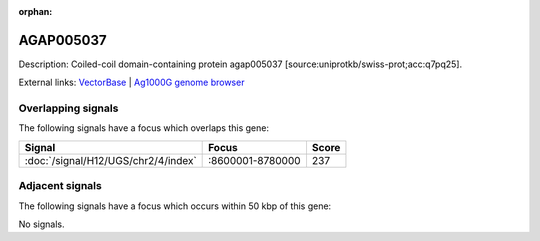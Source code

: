:orphan:

AGAP005037
=============





Description: Coiled-coil domain-containing protein agap005037 [source:uniprotkb/swiss-prot;acc:q7pq25].

External links:
`VectorBase <https://www.vectorbase.org/Anopheles_gambiae/Gene/Summary?g=AGAP005037>`_ |
`Ag1000G genome browser <https://www.malariagen.net/apps/ag1000g/phase1-AR3/index.html?genome_region=2L:8668402-8700721#genomebrowser>`_

Overlapping signals
-------------------

The following signals have a focus which overlaps this gene:



.. cssclass:: table-hover
.. csv-table::
    :widths: auto
    :header: Signal,Focus,Score

    :doc:`/signal/H12/UGS/chr2/4/index`,":8600001-8780000",237
    



Adjacent signals
----------------

The following signals have a focus which occurs within 50 kbp of this gene:



No signals.


